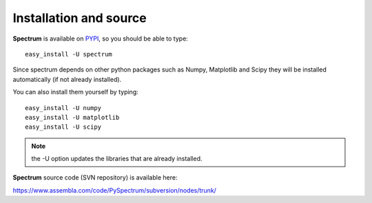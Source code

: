 Installation and source 
=========================

**Spectrum** is available on `PYPI <http://pypi.python.org/pypi>`_, so you should be able to type::

    easy_install -U spectrum 


Since spectrum depends on other python packages such as Numpy, Matplotlib and Scipy they will be installed automatically (if not already installed). 

You can also install them yourself by typing::

    easy_install -U numpy
    easy_install -U matplotlib
    easy_install -U scipy


.. note:: the -U option updates the libraries that are already installed.


**Spectrum** source code (SVN repository) is available here:

https://www.assembla.com/code/PySpectrum/subversion/nodes/trunk/


